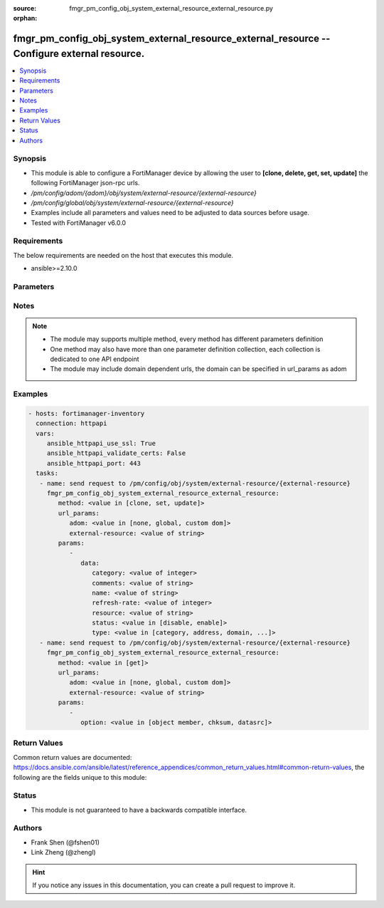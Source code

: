 :source: fmgr_pm_config_obj_system_external_resource_external_resource.py

:orphan:

.. _fmgr_pm_config_obj_system_external_resource_external_resource:

fmgr_pm_config_obj_system_external_resource_external_resource -- Configure external resource.
+++++++++++++++++++++++++++++++++++++++++++++++++++++++++++++++++++++++++++++++++++++++++++++

.. versionadded:: 2.10

.. contents::
   :local:
   :depth: 1


Synopsis
--------

- This module is able to configure a FortiManager device by allowing the user to **[clone, delete, get, set, update]** the following FortiManager json-rpc urls.
- `/pm/config/adom/{adom}/obj/system/external-resource/{external-resource}`
- `/pm/config/global/obj/system/external-resource/{external-resource}`
- Examples include all parameters and values need to be adjusted to data sources before usage.
- Tested with FortiManager v6.0.0


Requirements
------------
The below requirements are needed on the host that executes this module.

- ansible>=2.10.0



Parameters
----------

.. raw:: html

 <ul>
 <li><span class="li-head">url_params</span> - parameters in url path <span class="li-normal">type: dict</span> <span class="li-required">required: true</span></li>
 <ul class="ul-self">
 <li><span class="li-head">adom</span> - the domain prefix <span class="li-normal">type: str</span> <span class="li-normal"> choices: none, global, custom dom</span></li>
 <li><span class="li-head">external-resource</span> - the object name <span class="li-normal">type: str</span> </li>
 </ul>
 <li><span class="li-head">parameters for method: [clone, set, update]</span> - Configure external resource.</li>
 <ul class="ul-self">
 <li><span class="li-head">data</span> - No description for the parameter <span class="li-normal">type: dict</span> <ul class="ul-self">
 <li><span class="li-head">category</span> - User resource category. <span class="li-normal">type: int</span> </li>
 <li><span class="li-head">comments</span> - Comment. <span class="li-normal">type: str</span> </li>
 <li><span class="li-head">name</span> - External resource name. <span class="li-normal">type: str</span> </li>
 <li><span class="li-head">refresh-rate</span> - Time interval to refresh external resource (1 - 43200 min, default = 5 min). <span class="li-normal">type: int</span> </li>
 <li><span class="li-head">resource</span> - URI of external resource. <span class="li-normal">type: str</span> </li>
 <li><span class="li-head">status</span> - Enable/disable user resource. <span class="li-normal">type: str</span>  <span class="li-normal">choices: [disable, enable]</span> </li>
 <li><span class="li-head">type</span> - User resource type. <span class="li-normal">type: str</span>  <span class="li-normal">choices: [category, address, domain, malware]</span> </li>
 </ul>
 </ul>
 <li><span class="li-head">parameters for method: [delete]</span> - Configure external resource.</li>
 <ul class="ul-self">
 </ul>
 <li><span class="li-head">parameters for method: [get]</span> - Configure external resource.</li>
 <ul class="ul-self">
 <li><span class="li-head">option</span> - Set fetch option for the request. <span class="li-normal">type: str</span>  <span class="li-normal">choices: [object member, chksum, datasrc]</span> </li>
 </ul>
 </ul>






Notes
-----
.. note::

   - The module may supports multiple method, every method has different parameters definition

   - One method may also have more than one parameter definition collection, each collection is dedicated to one API endpoint

   - The module may include domain dependent urls, the domain can be specified in url_params as adom

Examples
--------

.. code-block:: yaml+jinja

 - hosts: fortimanager-inventory
   connection: httpapi
   vars:
      ansible_httpapi_use_ssl: True
      ansible_httpapi_validate_certs: False
      ansible_httpapi_port: 443
   tasks:
    - name: send request to /pm/config/obj/system/external-resource/{external-resource}
      fmgr_pm_config_obj_system_external_resource_external_resource:
         method: <value in [clone, set, update]>
         url_params:
            adom: <value in [none, global, custom dom]>
            external-resource: <value of string>
         params:
            - 
               data: 
                  category: <value of integer>
                  comments: <value of string>
                  name: <value of string>
                  refresh-rate: <value of integer>
                  resource: <value of string>
                  status: <value in [disable, enable]>
                  type: <value in [category, address, domain, ...]>
    - name: send request to /pm/config/obj/system/external-resource/{external-resource}
      fmgr_pm_config_obj_system_external_resource_external_resource:
         method: <value in [get]>
         url_params:
            adom: <value in [none, global, custom dom]>
            external-resource: <value of string>
         params:
            - 
               option: <value in [object member, chksum, datasrc]>



Return Values
-------------


Common return values are documented: https://docs.ansible.com/ansible/latest/reference_appendices/common_return_values.html#common-return-values, the following are the fields unique to this module:


.. raw:: html

 <ul>
 <li><span class="li-return"> return values for method: [clone, delete, set, update]</span> </li>
 <ul class="ul-self">
 <li><span class="li-return">status</span>
 - No description for the parameter <span class="li-normal">type: dict</span> <ul class="ul-self">
 <li> <span class="li-return"> code </span> - No description for the parameter <span class="li-normal">type: int</span>  </li>
 <li> <span class="li-return"> message </span> - No description for the parameter <span class="li-normal">type: str</span>  </li>
 </ul>
 <li><span class="li-return">url</span>
 - No description for the parameter <span class="li-normal">type: str</span>  <span class="li-normal">example: /pm/config/adom/{adom}/obj/system/external-resource/{external-resource}</span>  </li>
 </ul>
 <li><span class="li-return"> return values for method: [get]</span> </li>
 <ul class="ul-self">
 <li><span class="li-return">data</span>
 - No description for the parameter <span class="li-normal">type: dict</span> <ul class="ul-self">
 <li> <span class="li-return"> category </span> - User resource category. <span class="li-normal">type: int</span>  </li>
 <li> <span class="li-return"> comments </span> - Comment. <span class="li-normal">type: str</span>  </li>
 <li> <span class="li-return"> name </span> - External resource name. <span class="li-normal">type: str</span>  </li>
 <li> <span class="li-return"> refresh-rate </span> - Time interval to refresh external resource (1 - 43200 min, default = 5 min). <span class="li-normal">type: int</span>  </li>
 <li> <span class="li-return"> resource </span> - URI of external resource. <span class="li-normal">type: str</span>  </li>
 <li> <span class="li-return"> status </span> - Enable/disable user resource. <span class="li-normal">type: str</span>  </li>
 <li> <span class="li-return"> type </span> - User resource type. <span class="li-normal">type: str</span>  </li>
 </ul>
 <li><span class="li-return">status</span>
 - No description for the parameter <span class="li-normal">type: dict</span> <ul class="ul-self">
 <li> <span class="li-return"> code </span> - No description for the parameter <span class="li-normal">type: int</span>  </li>
 <li> <span class="li-return"> message </span> - No description for the parameter <span class="li-normal">type: str</span>  </li>
 </ul>
 <li><span class="li-return">url</span>
 - No description for the parameter <span class="li-normal">type: str</span>  <span class="li-normal">example: /pm/config/adom/{adom}/obj/system/external-resource/{external-resource}</span>  </li>
 </ul>
 </ul>





Status
------

- This module is not guaranteed to have a backwards compatible interface.


Authors
-------

- Frank Shen (@fshen01)
- Link Zheng (@zhengl)


.. hint::

    If you notice any issues in this documentation, you can create a pull request to improve it.



